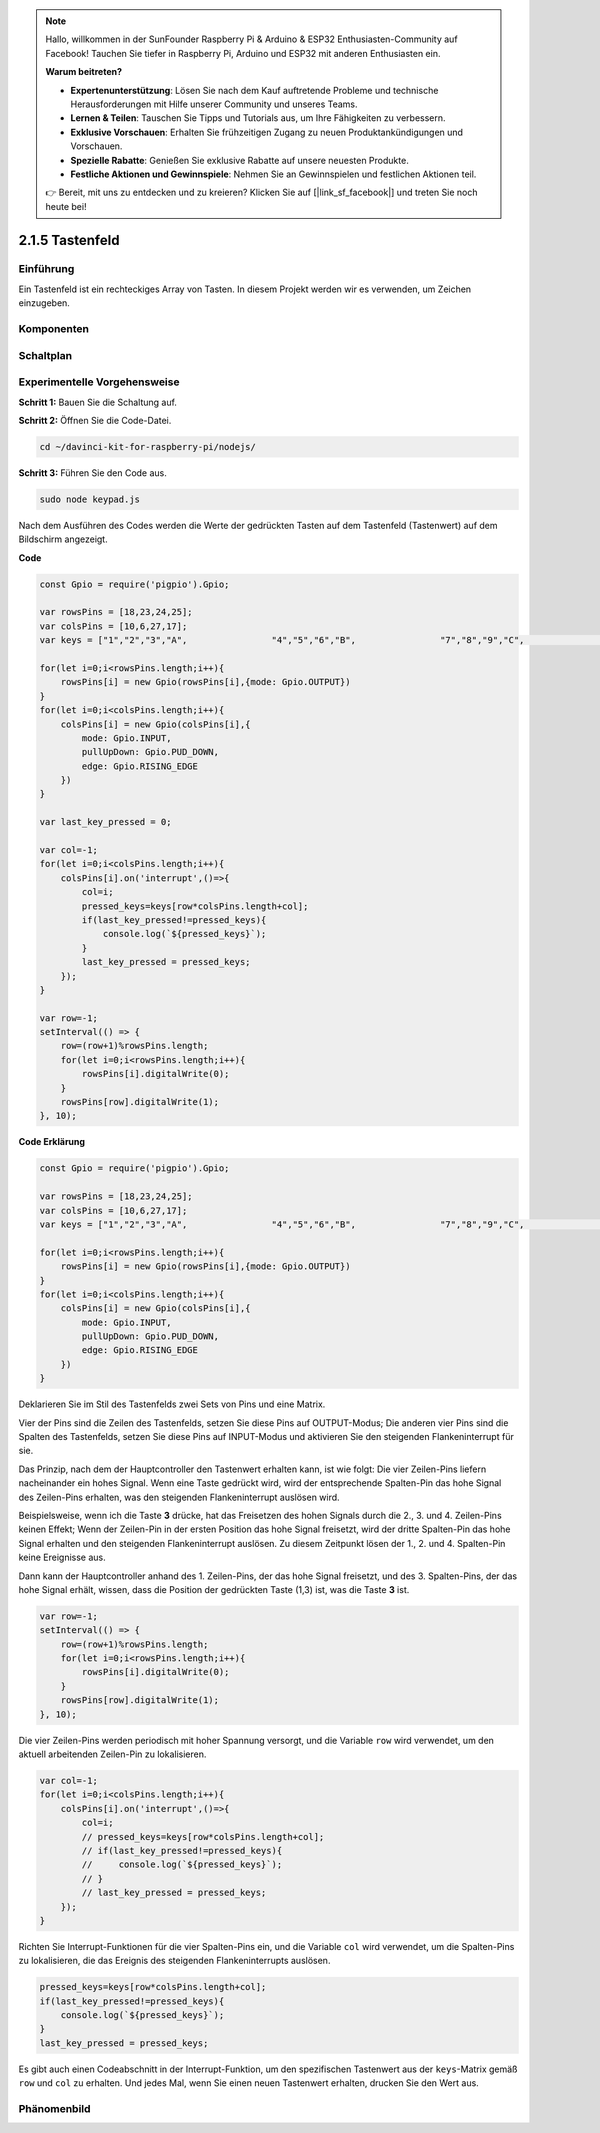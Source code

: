 .. note::

    Hallo, willkommen in der SunFounder Raspberry Pi & Arduino & ESP32 Enthusiasten-Community auf Facebook! Tauchen Sie tiefer in Raspberry Pi, Arduino und ESP32 mit anderen Enthusiasten ein.

    **Warum beitreten?**

    - **Expertenunterstützung**: Lösen Sie nach dem Kauf auftretende Probleme und technische Herausforderungen mit Hilfe unserer Community und unseres Teams.
    - **Lernen & Teilen**: Tauschen Sie Tipps und Tutorials aus, um Ihre Fähigkeiten zu verbessern.
    - **Exklusive Vorschauen**: Erhalten Sie frühzeitigen Zugang zu neuen Produktankündigungen und Vorschauen.
    - **Spezielle Rabatte**: Genießen Sie exklusive Rabatte auf unsere neuesten Produkte.
    - **Festliche Aktionen und Gewinnspiele**: Nehmen Sie an Gewinnspielen und festlichen Aktionen teil.

    👉 Bereit, mit uns zu entdecken und zu kreieren? Klicken Sie auf [|link_sf_facebook|] und treten Sie noch heute bei!

2.1.5 Tastenfeld
============

Einführung
------------

Ein Tastenfeld ist ein rechteckiges Array von Tasten. In diesem Projekt werden wir es verwenden, um Zeichen einzugeben.

Komponenten
----------

.. image:: ../img/list_2.1.5_keypad.png

Schaltplan
-----------------

.. image:: ../img/image315.png

.. image:: ../img/image316.png

Experimentelle Vorgehensweise
-----------------------

**Schritt 1:** Bauen Sie die Schaltung auf.

.. image:: ../img/image186.png

**Schritt 2:** Öffnen Sie die Code-Datei.

.. raw:: html

   <run></run>

.. code-block:: 

    cd ~/davinci-kit-for-raspberry-pi/nodejs/

**Schritt 3:** Führen Sie den Code aus.

.. raw:: html

   <run></run>

.. code-block:: 

    sudo node keypad.js

Nach dem Ausführen des Codes werden die Werte der gedrückten Tasten auf dem Tastenfeld (Tastenwert) auf dem Bildschirm angezeigt.

**Code**

.. code-block:: js

    const Gpio = require('pigpio').Gpio; 

    var rowsPins = [18,23,24,25];
    var colsPins = [10,6,27,17];
    var keys = ["1","2","3","A",                "4","5","6","B",                "7","8","9","C",                "*","0","#","D"];      

    for(let i=0;i<rowsPins.length;i++){
        rowsPins[i] = new Gpio(rowsPins[i],{mode: Gpio.OUTPUT})
    }
    for(let i=0;i<colsPins.length;i++){
        colsPins[i] = new Gpio(colsPins[i],{
            mode: Gpio.INPUT,
            pullUpDown: Gpio.PUD_DOWN,
            edge: Gpio.RISING_EDGE
        })
    }

    var last_key_pressed = 0;

    var col=-1;
    for(let i=0;i<colsPins.length;i++){
        colsPins[i].on('interrupt',()=>{
            col=i;
            pressed_keys=keys[row*colsPins.length+col];
            if(last_key_pressed!=pressed_keys){
                console.log(`${pressed_keys}`);
            }
            last_key_pressed = pressed_keys;
        });
    }

    var row=-1;
    setInterval(() => {
        row=(row+1)%rowsPins.length;
        for(let i=0;i<rowsPins.length;i++){
            rowsPins[i].digitalWrite(0);
        }
        rowsPins[row].digitalWrite(1);
    }, 10);

**Code Erklärung**

.. code-block:: js

    const Gpio = require('pigpio').Gpio; 

    var rowsPins = [18,23,24,25];
    var colsPins = [10,6,27,17];
    var keys = ["1","2","3","A",                "4","5","6","B",                "7","8","9","C",                "*","0","#","D"];      

    for(let i=0;i<rowsPins.length;i++){
        rowsPins[i] = new Gpio(rowsPins[i],{mode: Gpio.OUTPUT})
    }
    for(let i=0;i<colsPins.length;i++){
        colsPins[i] = new Gpio(colsPins[i],{
            mode: Gpio.INPUT,
            pullUpDown: Gpio.PUD_DOWN,
            edge: Gpio.RISING_EDGE
        })
    }

Deklarieren Sie im Stil des Tastenfelds zwei Sets von Pins und eine Matrix.

Vier der Pins sind die Zeilen des Tastenfelds, setzen Sie diese Pins auf OUTPUT-Modus;
Die anderen vier Pins sind die Spalten des Tastenfelds, setzen Sie diese Pins auf INPUT-Modus und aktivieren Sie den steigenden Flankeninterrupt für sie.

Das Prinzip, nach dem der Hauptcontroller den Tastenwert erhalten kann, ist wie folgt:
Die vier Zeilen-Pins liefern nacheinander ein hohes Signal. Wenn eine Taste gedrückt wird,
wird der entsprechende Spalten-Pin das hohe Signal des Zeilen-Pins erhalten, was den steigenden Flankeninterrupt auslösen wird.

Beispielsweise, wenn ich die Taste **3** drücke, hat das Freisetzen des hohen Signals durch die 2., 3. und 4. Zeilen-Pins keinen Effekt;
Wenn der Zeilen-Pin in der ersten Position das hohe Signal freisetzt, wird der dritte Spalten-Pin das hohe Signal erhalten und den steigenden Flankeninterrupt auslösen. Zu diesem Zeitpunkt lösen der 1., 2. und 4. Spalten-Pin keine Ereignisse aus.

Dann kann der Hauptcontroller anhand des 1. Zeilen-Pins, der das hohe Signal freisetzt, und des 3. Spalten-Pins, der das hohe Signal erhält, wissen, dass die Position der gedrückten Taste (1,3) ist, was die Taste **3** ist.

.. image:: ../img/image187.png

.. code-block:: js

    var row=-1;
    setInterval(() => {
        row=(row+1)%rowsPins.length;
        for(let i=0;i<rowsPins.length;i++){
            rowsPins[i].digitalWrite(0);
        }
        rowsPins[row].digitalWrite(1);
    }, 10);

Die vier Zeilen-Pins werden periodisch mit hoher Spannung versorgt, und die Variable ``row`` wird verwendet, um den aktuell arbeitenden Zeilen-Pin zu lokalisieren.

.. code-block:: js

    var col=-1;
    for(let i=0;i<colsPins.length;i++){
        colsPins[i].on('interrupt',()=>{
            col=i;
            // pressed_keys=keys[row*colsPins.length+col];
            // if(last_key_pressed!=pressed_keys){
            //     console.log(`${pressed_keys}`);
            // }
            // last_key_pressed = pressed_keys;
        });
    }

Richten Sie Interrupt-Funktionen für die vier Spalten-Pins ein, 
und die Variable ``col`` wird verwendet, um die Spalten-Pins zu lokalisieren, die das Ereignis des steigenden Flankeninterrupts auslösen.

.. code-block:: js

    pressed_keys=keys[row*colsPins.length+col];
    if(last_key_pressed!=pressed_keys){
        console.log(`${pressed_keys}`);
    }
    last_key_pressed = pressed_keys;

Es gibt auch einen Codeabschnitt in der Interrupt-Funktion, um den spezifischen Tastenwert aus der ``keys``-Matrix gemäß ``row`` und ``col`` zu erhalten.
Und jedes Mal, wenn Sie einen neuen Tastenwert erhalten, drucken Sie den Wert aus.

Phänomenbild
------------------

.. image:: ../img/image188.jpeg
